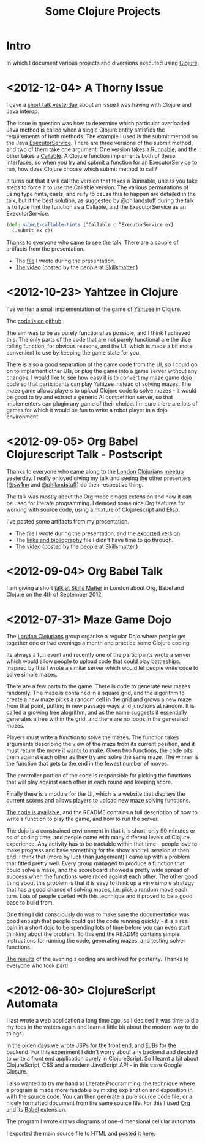 # -*- org-export-html-postamble: "<p class=\"contact\">%e | @magic_bloat | Created with <a href=\"http://orgmode.org\">Org</a> | %d</p><p class=\"license\"><a rel=\"license\" href=\"http://creativecommons.org/licenses/by/3.0/\"><img alt=\"Creative Commons License\" style=\"border-width:0\" src=\"http://i.creativecommons.org/l/by/3.0/80x15.png\" /><br /></a>This work is licensed under a <a rel=\"license\" href=\"http://creativecommons.org/licenses/by/3.0/\">Creative Commons Attribution 3.0 Unported License</a>.</p>"; -*-
#+EMAIL: andrew.cowper@slothrop.net
#+OPTIONS: email:t num:nil
#+STYLE: <link rel="stylesheet" type="text/css" href="stylesheet.css" />
#+TITLE: Some Clojure Projects
* Intro
In which I document various projects and diversions executed using
[[http://clojure.org][Clojure]].

* <2012-12-04> A Thorny Issue
I gave a [[http://skillsmatter.com/event/home/london-clojurians-user-group-1487][short talk yesterday]] about an issue I was having with Clojure
and Java interop.

The issue in question was how to determine which particular overloaded
Java method is called when a single Clojure entity satisfies the
requirements of both methods. The example I used is the submit method
on the Java [[http://docs.oracle.com/javase/7/docs/api/java/util/concurrent/ExecutorService.html][ExecutorService]]. There are three versions of the submit
method, and two of them take one argument. One version takes a
[[http://docs.oracle.com/javase/7/docs/api/java/lang/Runnable.html][Runnable]], and the other takes a [[http://docs.oracle.com/javase/7/docs/api/java/util/concurrent/Callable.html][Callable]]. A Clojure function
implements both of these interfaces, so when you try and submit a
function for an ExecutorService to run, how does Clojure choose which
submit method to call?

It turns out that it will call the version that takes a Runnable,
unless you take steps to force it to use the Callable version. The
various permutations of using type hints, casts, and reify to cause
this to happen are detailed in the talk, but it the best solution, as
suggested by [[http://twitter.com/philandstuff][@philandstuff]] during the talk is to type hint the
function as a Callable, and the ExecutorService as an ExecutorService.

#+begin_src clojure
(defn submit-callable-hints [^Callable c ^ExecutorService ex]
  (.submit ex c))
#+end_src

Thanks to everyone who came to see the talk. There are a couple of
artifacts from the presentation.

- The [[https://gist.github.com/4208492][file]] I wrote during the presentation.
- [[http://skillsmatter.com/podcast/home/a-thorny-issue-in-java-interop][The video]] (posted by the people at [[http://skillsmatter.com][Skillsmatter]].)

* <2012-10-23> Yahtzee in Clojure
I've written a small implementation of the game of [[http://en.wikipedia.org/wiki/Yahtzee][Yahtzee]] in Clojure.

The [[http://github.com/bloat/yahtzee][code is on github]].

The aim was to be as purely functional as possible, and I think I
achieved this. The only parts of the code that are not purely
functional are the dice rolling function, for obvious reasons, and the
UI, which is made a bit more convenient to use by keeping the game
state for you.

There is also a good separation of the game code from the UI, so I
could go on to implement other UIs, or plug the game into a game
server without any changes. I would like to see how easy it is to
convert my [[https://github.com/bloat/maze-game][maze game dojo]] code so that participants can play Yahtzee
instead of solving mazes. The maze game allows players to upload
Clojure code to solve mazes - it would be good to try and extract a
generic AI competition server, so that implementers can plugin any
game of their choice. I'm sure there are lots of games for which it
would be fun to write a robot player in a dojo environment.

* <2012-09-05> Org Babel Clojurescript Talk - Postscript
Thanks to everyone who came along to the [[http://skillsmatter.com/event/home/london-clojurians-user-group-1487][London Clojurians meetup]]
yesterday. I really enjoyed giving my talk and seeing the other
presenters ([[http://twitter.com/sw1nn][@sw1nn]] and [[http://twitter.com/philandstuff][@philandstuff]]) do their respective thing.

The talk was mostly about the Org mode emacs extension and how it can
be used for literate programming. I demoed some nice Org features for
working with source code, using a mixture of Clojurescript and Elisp.

I've posted some artifacts from my presentation.

- The [[https://raw.github.com/bloat/Org-Babel-Presentation/master/presentation.org][file]] I wrote during the presentation, and the [[http://git.slothrop.net/Org-Babel-Presentation/presentation.html][exported version]].
- The [[http://git.slothrop.net/Org-Babel-Presentation/links.html][links and bibliography]] file I didn't have time to go through.
- [[http://skillsmatter.com/podcast/home/lightening-talk-literate-programming-with-clojure-and-org-babel][The video]] (posted by the people at [[http://skillsmatter.com][Skillsmatter]].)

* <2012-09-04> Org Babel Talk
I am giving a short [[http://skillsmatter.com/event/clojure/london-clojurians-user-group-1487][talk at Skills Matter]] in London about Org, Babel and
Clojure on the 4th of September 2012.

* <2012-07-31> Maze Game Dojo
The [[http://londonclojurians.org][London Clojurians]] group organise a regular Dojo where people get
together one or two evenings a month and practice some Clojure coding.

Its always a fun event and recently one of the participants wrote a
server which would allow people to upload code that could play
battleships. Inspired by this I wrote a similar server which would let
people write code to solve simple mazes.

There are a few parts to the game. There is code to generate new mazes
randomly. The maze is contained in a square grid, and the algorithm to
create a new maze picks a random cell in the grid and grows a new maze
from that point, putting in new passage ways and junctions at
random. It is called a growing tree alogrithm, and as the name
suggests it essentially generates a tree within the grid, and there
are no loops in the generated mazes.

Players must write a function to solve the mazes. The function takes
arguments describing the view of the maze from its current position,
and it must return the move it wants to make. Given two functions, the
code pits them against each other as they try and solve the same
maze. The winner is the function that gets to the end in the fewest
number of moves.

The controller portion of the code is responsible for picking the
functions that will play against each other in each round and keeping
score.

Finally there is a module for the UI, which is a website that displays
the current scores and allows players to upload new maze solving
functions.

[[https://github.com/bloat/maze-game][The code is available]], and the README contains a full description of
how to write a function to play the game, and how to run the server.

The dojo is a constrained environment in that it is short, only 90
minutes or so of coding time, and people come with many different
levels of Clojure experience. Any activity has to be tractable within
that time - people love to make progress and have something for the
show and tell session at then end. I think that (more by luck than
judgement) I came up with a problem that fitted pretty well. Every
group managed to produce a function that could solve a maze, and the
scoreboard showed a pretty wide spread of success when the functions
were raced against each other. The other good thing about this problem
is that it is easy to think up a very simple strategy that has a good
chance of solving mazes, i.e. pick a random move each turn. Lots of
people started with this technique and it proved to be a good base to
build from.

One thing I did consciously do was to make sure the documentation was
good enough that people could get the code running quickly - it is a
real pain in a short dojo to be spending lots of time before you can
even start thinking about the problem. To this end the README contains
simple instructions for running the code, generating mazes, and
testing solver functions.

[[http://git.slothrop.net/maze-game/index.html][The results]] of the evening's coding are archived for posterity. Thanks
to everyone who took part!

* <2012-06-30> ClojureScript Automata
I last wrote a web application a long time ago, so I decided it was
time to dip my toes in the waters again and learn a little bit about
the modern way to do things. 

In the olden days we wrote JSPs for the front end, and EJBs for the
backend. For this experiment I didn't worry about any backend and
decided to write a front end application purely in ClojureScript. So I
learnt a bit about ClojureScript, CSS and a modern JavaScript API - in
this case Google Closure.

I also wanted to try my hand at Literate Programming, the technique
where a program is made more readable by mixing explanation and
exposition in with the source code. You can then generate a pure
source code file, or a nicely formatted document from the same source
file. For this I used [[http://orgmode.org][Org]] and its [[http://orgmode.org/worg/org-contrib/babel/][Babel]] extension.

The program I wrote draws diagrams of one-dimensional cellular
automata.

I exported the main source file to HTML and [[http://git.slothrop.net/automata][posted it here]].


